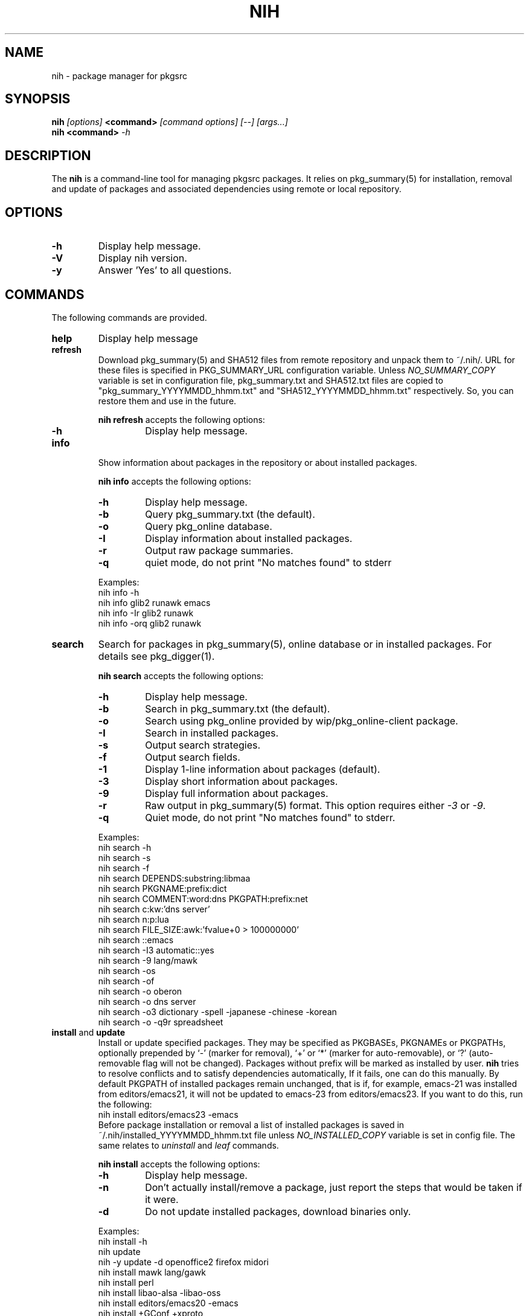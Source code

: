 .\"     $NetBSD$
.\"
.\" Copyright (c) 2010 by Aleksey Cheusov (vle@gmx.net)
.\" This man page contains portions of pkgin.1 by Emile Heitor.
.\" Absolutely no warranty.
.\"
.\" ------------------------------------------------------------------
.de VB \" Verbatim Begin
.ft CW
.nf
.ne \\$1
..
.de VE \" Verbatim End
.ft R
.fi
..
.\" ------------------------------------------------------------------
.TH NIH 1 "Dec 28, 2010" "" ""
.SH NAME
nih \- package manager for pkgsrc
.SH SYNOPSIS
.BI nih " [options] " <command> " [command options] [--] [args...]" 
.br
.BI "nih <command>" " -h"
.SH DESCRIPTION
The
.B nih
is a command-line tool for managing pkgsrc packages. It relies on pkg_summary(5)
for installation, removal and update of packages and associated
dependencies using remote or local repository.
.SH OPTIONS
.TP
.B "-h"
Display help message.
.TP
.B "-V"
Display nih version.
.TP
.B "-y"
Answer 'Yes' to all questions.
.SH COMMANDS
The following commands are provided.
.TP
.B  help
Display help message
.TP
.B  refresh
Download pkg_summary(5) and SHA512 files from remote repository and
unpack them to ~/.nih/. URL for these files is specified in
PKG_SUMMARY_URL configuration variable. Unless
.I NO_SUMMARY_COPY
variable is set in configuration file, pkg_summary.txt and SHA512.txt
files are copied to "pkg_summary_YYYYMMDD_hhmm.txt" and "SHA512_YYYYMMDD_hhmm.txt"
respectively. So, you can restore them and use in the future.
.P
.RS
.B "nih refresh"
accepts the following options:
.TP
.B -h
Display help message.
.RE
.TP
.B  info
Show information about packages in the repository or about installed packages.
.P
.RS
.B "nih info"
accepts the following options:
.TP
.B -h
Display help message.
.TP
.B -b
Query pkg_summary.txt (the default).
.TP
.B -o
Query pkg_online database.
.TP
.B -I
Display information about installed packages.
.TP
.B -r
Output raw package summaries.
.TP
.B -q
quiet mode, do not print "No matches found" to stderr
.RE
.P
.RS
Examples:
.VB
   nih info -h
   nih info glib2 runawk emacs
   nih info -Ir glib2 runawk
   nih info -orq glib2 runawk
.VE
.RE
.TP
.B  search
Search for packages in pkg_summary(5), online database or in installed packages.
For details see pkg_digger(1).
.P
.RS
.B "nih search"
accepts the following options:
.TP
.B -h
Display help message.
.TP
.B -b
Search in pkg_summary.txt (the default).
.TP
.B -o
Search using pkg_online provided by wip/pkg_online-client package.
.TP
.B -I
Search in installed packages.
.TP
.B -s
Output search strategies.
.TP
.B -f
Output search fields.
.TP
.B -1
Display 1-line information about packages (default).
.TP
.B -3
Display short information about packages.
.TP
.B -9
Display full information about packages.
.TP
.B -r
Raw output in pkg_summary(5) format. This option requires either
.IR -3 " or " -9 .
.TP
.B -q
Quiet mode, do not print "No matches found" to stderr.
.RE
.P
.RS
Examples:
.VB
   nih search -h
   nih search -s
   nih search -f
   nih search DEPENDS:substring:libmaa
   nih search PKGNAME:prefix:dict
   nih search COMMENT:word:dns PKGPATH:prefix:net
   nih search c:kw:'dns server'
   nih search n:p:lua
   nih search FILE_SIZE:awk:'fvalue+0 > 100000000'
   nih search ::emacs
   nih search -I3 automatic::yes
   nih search -9 lang/mawk
   nih search -os
   nih search -of
   nih search -o oberon
   nih search -o dns server
   nih search -o3 dictionary -spell -japanese -chinese -korean
   nih search -o -q9r spreadsheet
.VE
.RE
.TP
.BR  install " and " update
Install or update specified packages. They may be specified as
PKGBASEs, PKGNAMEs or PKGPATHs, optionally prepended by `-' (marker
for removal), `+' or `*' (marker for auto-removable), or `?'
(auto-removable flag will not be changed).  Packages without prefix
will be marked as installed by user.
.B nih
tries to resolve conflicts and to satisfy dependencies automatically,
If it fails, one can do this manually. By default PKGPATH of installed
packages remain unchanged, that is if, for example, emacs-21 was installed
from editors/emacs21, it will not be updated to emacs-23 from editors/emacs23.
If you want to do this, run the following:
.VB
   nih install editors/emacs23 -emacs
.VE
Before package installation or removal a list of installed packages
is saved in ~/.nih/installed_YYYYMMDD_hhmm.txt file unless
.I NO_INSTALLED_COPY
variable is set in config file. The same relates to
.IR uninstall " and " leaf
commands.
.P
.RS
.B "nih install"
accepts the following options:
.TP
.B -h
Display help message.
.TP
.B -n
Don't actually install/remove a package, just report the steps that
would be taken if it were.
.TP
.B -d
Do not update installed packages, download binaries only.
.RE
.P
.RS
Examples:
.VB
   nih install -h
   nih update
   nih -y update -d openoffice2 firefox midori
   nih install mawk lang/gawk
   nih install perl
   nih install libao-alsa -libao-oss
   nih install editors/emacs20 -emacs
   nih install +GConf +xproto
   nih install -- -gmake -autoconf -automake -libtool-base
   nih install textproc/dict-client -wip/dict-client
.VE
.RE
.TP
.BR  uninstall ", " delete " and " remove
Uninstall packages and dependent packages.
.P
.RS
.B "nih uninstall"
accepts the following options:
.TP
.B -h
Display help message.
.TP
.B -n
Don't actually remove a package, just report the steps that
would be taken if it were.
.RE
.P
.RS
Examples:
.VB
   nih uninstall -h
   nih remove mawk lang/gawk
   nih delete perl
.VE
.RE
.TP
.B  verify
Verify packages integrity.
.P
.RS
.B "nih verify"
accepts the following options:
.TP
.B -h
Display help message.
.TP
.B -m
Check checksums of installed files.
.TP
.B -U
Check for REQUIRES/PROVIDES coherence.
.TP
.B -L
Check for existence of library files listed in REQUIRES.
.TP
.B -d
Check for presence of dependencies and their versions.
.RE
.P
.RS
Examples:
.VB
   nih verify -dLU
   nih verify -m
   nih verify -m 'lib*' gawk
.VE
.RE
.TP
.B  status
Compare installed packages and their versions with pkg_summary(5)
(default) or pkgsrc tree. For details see pkg_status(1).
.P
.RS
.B "nih status"
accepts the following options:
.TP
.B -h
Display help message.
.TP
.B -b
Compare installed packages against pkg_summary(5) (the default).
.TP
.B -s
Compare installed packages against pkgsrc tree.
.TP
.B -r
Raw output (pkg_summary format).
.TP
.B -u
Analyse packages marked as installed by user (the default, see -a).
.TP
.B -a
Analyse all packages (see -u).
.TP
.B -A
By default up-to-date packages are not output,
with -A they are output too
.TP
.B -q
No noisy reminder about output format.
.RE
.P
.RS
Examples:
.VB
   nih status -a
   nih status -uq
   nih status -sqr pkglint
.VE
.RE
.TP
.B  audit
Security audit (not implemented yet).
.TP
.B  leaf
Output or remove auto-removed leaf packages.
.P
.RS
.B "nih leaf"
accepts the following options:
.TP
.B -h
Display help message.
.TP
.B -t
Output only PKGNAME.
.TP
.B -R
Remove auto-removed leaf packages.
.TP
.B -E
Remove auto-removed leaf packages recursively.
.TP
.B -n
Pass -n to pkg_delete(1).
.RE
.P
.RS
Examples:
.VB
   nih leaf -t
   nih leaf -R
   nih leaf -En
.VE
.RE
.TP
.B  license
(not implemented yet)
.TP
.B  list
(not implemented yet)
.TP
.B  mark
Mark packages as auto-removed or as installed by user.
.P
.RS
.B "nih mark"
accepts the following options:
.TP
.B -h
Display help message.
.TP
.B -u
Mark packages as installed by user.
.TP
.B -a
Mark packages as auto-removable.
.RE
.P
.RS
Examples:
.VB
   nih mark -a libmaa
   nih mark -u pkg_status
.VE
.RE
.TP
.B  deps
      Output a dependency graph of installed packages.
.P
.RS
.B "nih deps"
accepts the following options:
.TP
.B -h
Display help message.
.TP
.B -r
Output dependencies, by default
dependent packages are output.
.TP
.B -l
Output list of packages instead of graph.
.TP
.B -B
Output PKGBASE (the default).
.TP
.B -P
Output PKGPATH.
.TP
.B -N
Output PKGNAME.
.TP
.B -t
Output dependencies in tsort(1) compatible format.
.RE
.P
.RS
Examples:
.VB
   nih deps
   nih deps -P
   nih deps -PB
   nih deps glib2
   nih deps -r glib2
   nih deps -lBP 'devel/glib2;glib2' 'devel/libmaa;libmaa'
   nih deps -P devel/glib2 devel/libmaa
.VE
.RE
.TP
.B clean-cache
Clean-up CACHEDIR directory. By default all binaries
except those of installed packages are removed.
.P
.RS
.B "nih clean-cache"
accepts the following options:
.TP
.B -h
Display help message.
.TP
.B -n
Output files to be removed, do not delete them.
.TP
.B -a
Remove all binaries.
.TP
.B -i
Binaries for packages listed in ~/.nih/installed_*.txt files
are not removed.
.RE
.SH SEE ALSO
.BR pkg_status(1) ,
.BR pkg_digger(1) ,
.BR pkg_summary(5) ,
.B pkg_summary-utils(7)
.SH AUTHOR
Aleksey Cheusov <vle@gmx.net>
